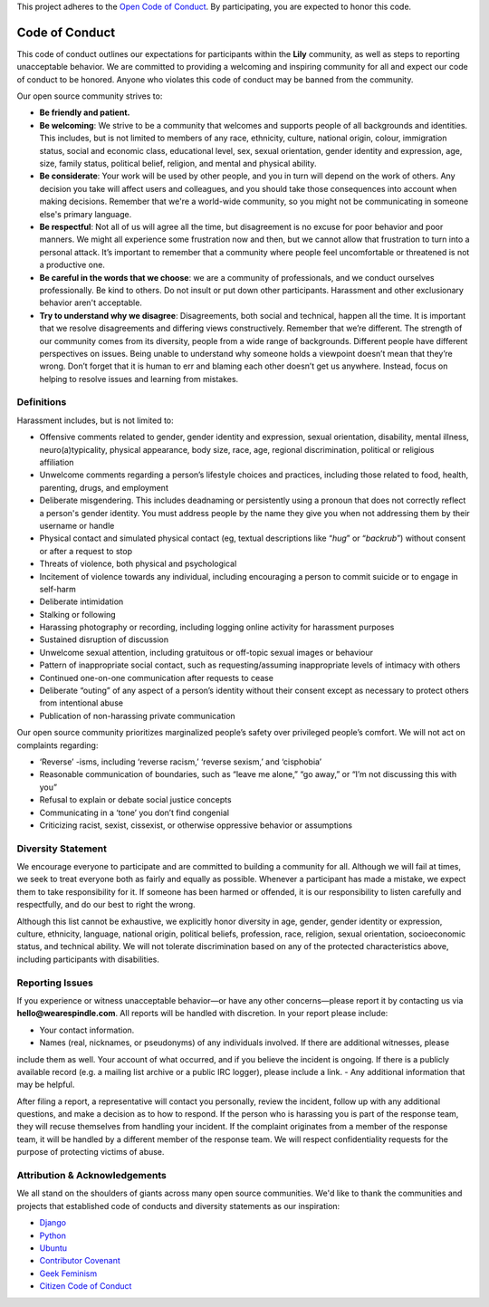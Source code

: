 This project adheres to the `Open Code of Conduct <http://todogroup.org/blog/followup-open-code-of-conduct/>`_.
By participating, you are expected to honor this code.


###############
Code of Conduct
###############

This code of conduct outlines our expectations for participants within the **Lily** community, as well as steps to reporting unacceptable behavior.
We are committed to providing a welcoming and inspiring community for all and expect our code of conduct to be honored. Anyone who violates this code of
conduct may be banned from the community.

Our open source community strives to:

* **Be friendly and patient.**
* **Be welcoming**: We strive to be a community that welcomes and supports people of all backgrounds and identities. This includes, but is not limited to members of any race, ethnicity, culture, national origin, colour, immigration status, social and economic class, educational level, sex, sexual orientation, gender identity and expression, age, size, family status, political belief, religion, and mental and physical ability.
* **Be considerate**: Your work will be used by other people, and you in turn will depend on the work of others. Any decision you take will affect users and colleagues, and you should take those consequences into account when making decisions. Remember that we're a world-wide community, so you might not be communicating in someone else's primary language.
* **Be respectful**:  Not all of us will agree all the time, but disagreement is no excuse for poor behavior and poor manners. We might all experience some frustration now and then, but we cannot allow that frustration to turn into a personal attack. It’s important to remember that a community where people feel uncomfortable or threatened is not a productive one.
* **Be careful in the words that we choose**: we are a community of professionals, and we conduct ourselves professionally. Be kind to others. Do not insult or put down other participants. Harassment and other exclusionary behavior aren't acceptable.
* **Try to understand why we disagree**: Disagreements, both social and technical, happen all the time. It is important that we resolve disagreements and differing views constructively. Remember that we’re different. The strength of our community comes from its diversity, people from a wide range of backgrounds. Different people have different perspectives on issues. Being unable to understand why someone holds a viewpoint doesn’t mean that they’re wrong. Don’t forget that it is human to err and blaming each other doesn’t get us anywhere. Instead, focus on helping to resolve issues and learning from mistakes.

===========
Definitions
===========

Harassment includes, but is not limited to:

- Offensive comments related to gender, gender identity and expression, sexual orientation, disability, mental illness, neuro(a)typicality, physical appearance, body size, race, age, regional discrimination, political or religious affiliation
- Unwelcome comments regarding a person’s lifestyle choices and practices, including those related to food, health, parenting, drugs, and employment
- Deliberate misgendering. This includes deadnaming or persistently using a pronoun that does not correctly reflect a person's gender identity. You must address people by the name they give you when not addressing them by their username or handle
- Physical contact and simulated physical contact (eg, textual descriptions like “*hug*” or “*backrub*”) without consent or after a request to stop
- Threats of violence, both physical and psychological
- Incitement of violence towards any individual, including encouraging a person to commit suicide or to engage in self-harm
- Deliberate intimidation
- Stalking or following
- Harassing photography or recording, including logging online activity for harassment purposes
- Sustained disruption of discussion
- Unwelcome sexual attention, including gratuitous or off-topic sexual images or behaviour
- Pattern of inappropriate social contact, such as requesting/assuming inappropriate levels of intimacy with others
- Continued one-on-one communication after requests to cease
- Deliberate “outing” of any aspect of a person’s identity without their consent except as necessary to protect others from intentional abuse
- Publication of non-harassing private communication

Our open source community prioritizes marginalized people’s safety over privileged people’s comfort. We will not act on complaints regarding:

- ‘Reverse’ -isms, including ‘reverse racism,’ ‘reverse sexism,’ and ‘cisphobia’
- Reasonable communication of boundaries, such as “leave me alone,” “go away,” or “I’m not discussing this with you”
- Refusal to explain or debate social justice concepts
- Communicating in a ‘tone’ you don’t find congenial
- Criticizing racist, sexist, cissexist, or otherwise oppressive behavior or assumptions


===================
Diversity Statement
===================

We encourage everyone to participate and are committed to building a community for all. Although we will fail at times, we seek to treat everyone
both as fairly and equally as possible. Whenever a participant has made a mistake, we expect them to take responsibility for it.
If someone has been harmed or offended, it is our responsibility to listen carefully and respectfully, and do our best to right the wrong.

Although this list cannot be exhaustive, we explicitly honor diversity in age, gender, gender identity or expression, culture, ethnicity,
language, national origin, political beliefs, profession, race, religion, sexual orientation, socioeconomic status, and technical ability.
We will not tolerate discrimination based on any of the protected characteristics above, including participants with disabilities.

================
Reporting Issues
================
If you experience or witness unacceptable behavior—or have any other concerns—please report it by contacting us via **hello@wearespindle.com**.
All reports will be handled with discretion. In your report please include:

- Your contact information.
- Names (real, nicknames, or pseudonyms) of any individuals involved. If there are additional witnesses, please
include them as well. Your account of what occurred, and if you believe the incident is ongoing. If there is a publicly
available record (e.g. a mailing list archive or a public IRC logger), please include a link.
- Any additional information that may be helpful.

After filing a report, a representative will contact you personally, review the incident, follow up with any additional
questions, and make a decision as to how to respond. If the person who is harassing you is part of the response team,
they will recuse themselves from handling your incident. If the complaint originates from a member of the response team,
it will be handled by a different member of the response team. We will respect confidentiality requests for the purpose
of protecting victims of abuse.

==============================
Attribution & Acknowledgements
==============================
We all stand on the shoulders of giants across many open source communities.  We'd like to thank the communities and
projects that established code of conducts and diversity statements as our inspiration:

* `Django <https://www.djangoproject.com/conduct/reporting/>`_
* `Python <https://www.python.org/community/diversity/>`_
* `Ubuntu <http://www.ubuntu.com/about/about-ubuntu/conduct>`_
* `Contributor Covenant <http://contributor-covenant.org/>`_
* `Geek Feminism <http://geekfeminism.org/about/code-of-conduct/>`_
* `Citizen Code of Conduct <http://citizencodeofconduct.org/>`_
